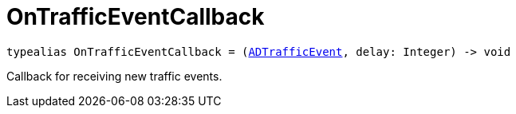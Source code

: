 

= [[swift-_a_d_traffic_event_8h_1ac1569299203e247cb766d015774a764e,OnTrafficEventCallback]]OnTrafficEventCallback



[source,swift,subs="-specialchars,macros+"]
----
typealias OnTrafficEventCallback = (xref:swift-protocol_a_d_traffic_event-p[ADTrafficEvent], delay: Integer) -> void
----
Callback for receiving new traffic events.




